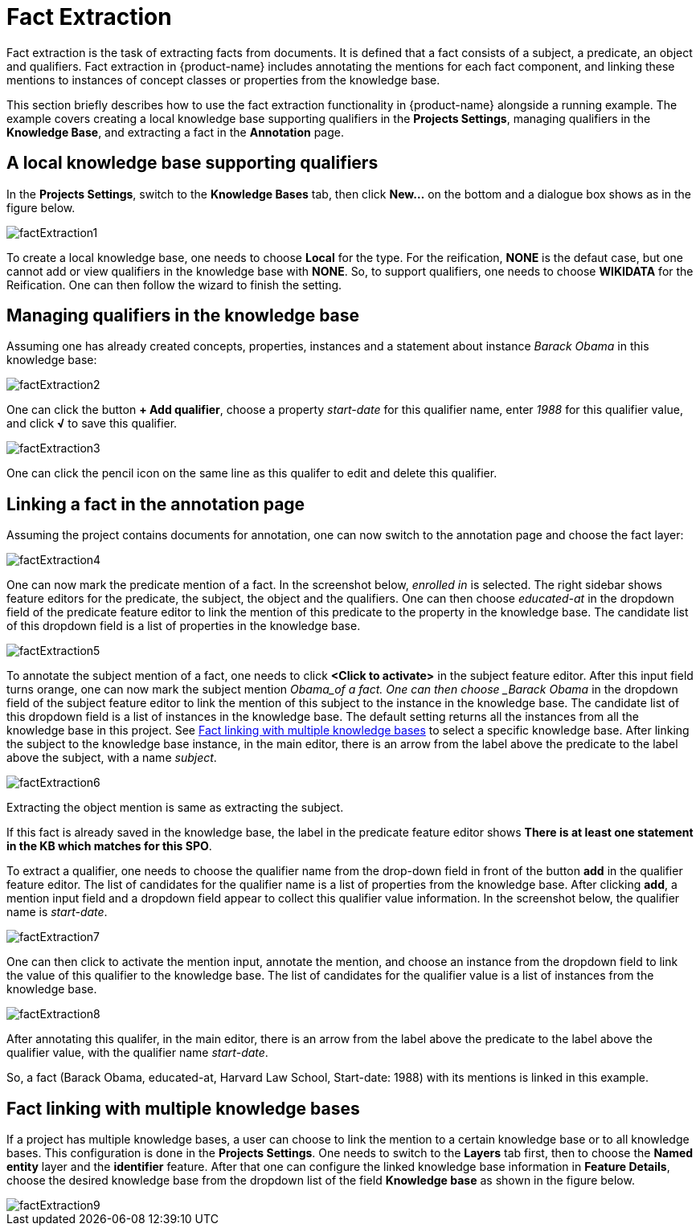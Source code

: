 [[sect_annotation_fact-extraction]]
= Fact Extraction

Fact extraction is the task of extracting facts from documents. It is defined that a fact consists
of a subject, a predicate, an object and qualifiers. Fact extraction in {product-name} includes
annotating the mentions for each fact component, and linking these mentions to instances of concept
classes or properties from the knowledge base.

This section briefly describes how to use the fact extraction functionality in {product-name}
alongside a running example. The example covers creating a local knowledge base supporting
qualifiers in the *Projects Settings*, managing qualifiers in the *Knowledge Base*, and extracting a
 fact in the *Annotation* page.

== A local knowledge base supporting qualifiers

In the *Projects Settings*, switch to the *Knowledge Bases* tab, then click *New…* on the bottom
and a dialogue box shows as in the figure below.

image::factExtraction1.png[align="center"]

To create a local knowledge base, one needs to choose *Local* for the type. For the reification,
*NONE* is the defaut case, but one cannot add or view qualifiers in the knowledge base with *NONE*.
So, to support qualifiers, one needs to choose *WIKIDATA* for the Reification. One can then follow
the wizard to finish the setting.

== Managing qualifiers in the knowledge base

Assuming one has already created concepts, properties, instances and a statement about instance
_Barack Obama_ in this knowledge base:

image::factExtraction2.png[align="center"]

One can click the button *+ Add qualifier*, choose a property _start-date_ for this qualifier name,
enter _1988_ for this qualifier value, and click *√* to save this qualifier.

image::factExtraction3.png[align="center"]

One can click the pencil icon on the same line as this qualifer to edit and delete this qualifier.

== Linking a fact in the annotation page
Assuming the project contains documents for annotation, one can now switch to the annotation page
and choose the fact layer:

image::factExtraction4.png[align="center"]

One can now mark the predicate mention of a fact. In the screenshot below, _enrolled in_ is selected.
The right sidebar shows feature editors for the predicate, the subject, the object and the
qualifiers. One can then choose _educated-at_ in the dropdown field of the predicate feature editor
to link the mention of this predicate to the property in the knowledge base. The candidate list of
this dropdown field is a list of properties in the knowledge base.

image::factExtraction5.png[align="center"]

To annotate the subject mention of a fact, one needs to click *<Click to activate>* in the subject
feature editor. After this input field turns orange, one can now mark the subject mention _Obama_of
a fact. One can then choose _Barack Obama_ in the dropdown field of the subject feature editor to
link the mention of this subject to the instance in the knowledge base. The candidate list of this
dropdown field is a list of instances in the knowledge base. The default setting returns all the
instances from all the knowledge base in this project. See <<Fact linking with multiple knowledge bases>> to select a specific
knowledge base. After linking the subject to the knowledge base instance, in the main editor, there
is an arrow from the label above the predicate to the label above the subject, with a name _subject_.

image::factExtraction6.png[align="center"]

Extracting the object mention is same as extracting the subject.

If this fact is already saved in the knowledge base, the label in the predicate feature editor shows
 *There is at least one statement in the KB which matches for this SPO*.

To extract a qualifier, one needs to choose the qualifier name from the drop-down field in front of
the button *add* in the qualifier feature editor. The list of candidates for the qualifier name is a
list of properties from the knowledge base. After clicking *add*, a mention input field and a
dropdown field appear to collect this qualifier value information. In the screenshot below, the
qualifier name is _start-date_.

image::factExtraction7.png[align="center"]

One can then click to activate the mention input, annotate the mention, and choose an instance from
the dropdown field to link the value of this qualifier to the knowledge base. The list of candidates
for the qualifier value is a list of instances from the knowledge base.

image::factExtraction8.png[align="center"]

After annotating this qualifer, in the main editor, there is an arrow from the label above the
predicate to the label above the qualifier value, with the qualifier name _start-date_.

So, a fact (Barack Obama, educated-at, Harvard Law School, Start-date: 1988) with its mentions is
linked in this example.

== Fact linking with multiple knowledge bases
If a project has multiple knowledge bases, a user can choose to link the mention to a certain
knowledge base or to all knowledge bases. This configuration is done in the *Projects Settings*. One
needs to switch to the *Layers* tab first, then to choose the *Named entity* layer and the
*identifier* feature. After that one can configure the linked knowledge base information in
*Feature Details*, choose the desired knowledge base from the dropdown list of the field *Knowledge
base* as shown in the figure below.

image::factExtraction9.png[align="center"]